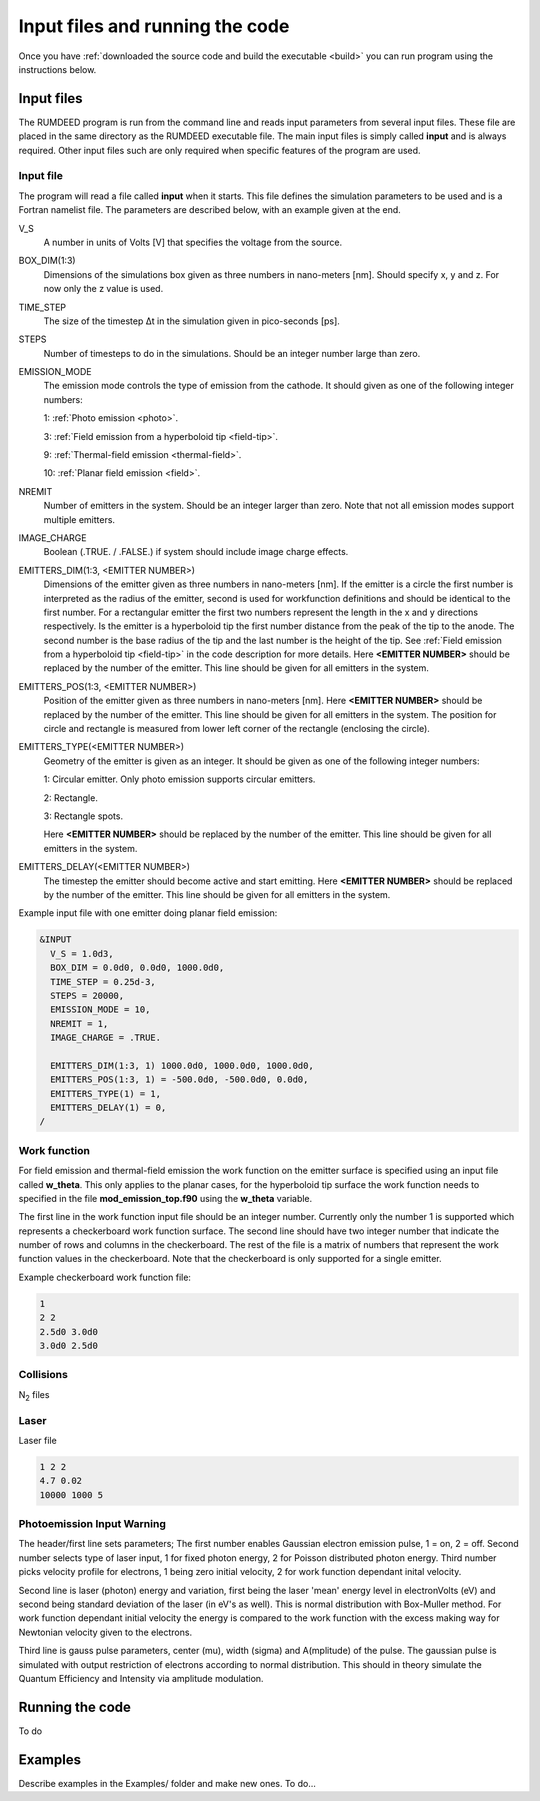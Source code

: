 .. _run:

Input files and running the code
================================

Once you have :ref:`downloaded the source code and build the executable <build>` you can run program using the instructions below.

Input files
-----------
The RUMDEED program is run from the command line and reads input parameters from several input files. These file are placed in the same
directory as the RUMDEED executable file. The main input files is simply called **input** and is always required. Other input files such
are only required when specific features of the program are used.

Input file
++++++++++
The program will read a file called **input** when it starts. This file defines the simulation parameters to be used and is a Fortran namelist file.
The parameters are described below, with an example given at the end.

V_S
    A number in units of Volts [V] that specifies the voltage from the source.
BOX_DIM(1:3)
    Dimensions of the simulations box given as three numbers in nano-meters [nm]. Should specify x, y and z. For now only the z value is used.
TIME_STEP
    The size of the timestep Δt in the simulation given in pico-seconds [ps].
STEPS
    Number of timesteps to do in the simulations. Should be an integer number large than zero.
EMISSION_MODE
    The emission mode controls the type of emission from the cathode. It should given as one of the following integer numbers:
    
    1: :ref:`Photo emission <photo>`.

    3: :ref:`Field emission from a hyperboloid tip <field-tip>`.

    9: :ref:`Thermal-field emission <thermal-field>`.

    10: :ref:`Planar field emission <field>`.
NREMIT
    Number of emitters in the system. Should be an integer larger than zero. Note that not all emission modes support multiple emitters.
IMAGE_CHARGE
    Boolean (.TRUE. / .FALSE.) if system should include image charge effects.
EMITTERS_DIM(1:3, <EMITTER NUMBER>)
    Dimensions of the emitter given as three numbers in nano-meters [nm].
    If the emitter is a circle the first number is interpreted as the radius of the emitter, 
    second is used for workfunction definitions and should be identical to the first number.
    For a rectangular emitter the first two numbers represent the length in the x and y directions respectively.
    Is the emitter is a hyperboloid tip the first number distance from the peak of the tip to the anode. The second number is the base radius of the tip
    and the last number is the height of the tip. See :ref:`Field emission from a hyperboloid tip <field-tip>` in the code description for more details.
    Here **<EMITTER NUMBER>** should be replaced by the number of the emitter.
    This line should be given for all emitters in the system.
EMITTERS_POS(1:3, <EMITTER NUMBER>)
    Position of the emitter given as three numbers in nano-meters [nm]. Here **<EMITTER NUMBER>** should be replaced by the number of the emitter.
    This line should be given for all emitters in the system.
    The position for circle and rectangle is measured from lower left corner of the rectangle (enclosing the circle).
EMITTERS_TYPE(<EMITTER NUMBER>)
    Geometry of the emitter is given as an integer. It should be given as one of the following integer numbers:
    
    1: Circular emitter. Only photo emission supports circular emitters.

    2: Rectangle.
    
    3: Rectangle spots.
    
    Here **<EMITTER NUMBER>** should be replaced by the number of the emitter. This line should be given for all emitters in the system.
EMITTERS_DELAY(<EMITTER NUMBER>)
    The timestep the emitter should become active and start emitting. Here **<EMITTER NUMBER>** should be replaced by the number of the emitter.
    This line should be given for all emitters in the system.

Example input file with one emitter doing planar field emission:

.. code-block:: text

  &INPUT
    V_S = 1.0d3,
    BOX_DIM = 0.0d0, 0.0d0, 1000.0d0,
    TIME_STEP = 0.25d-3,
    STEPS = 20000,
    EMISSION_MODE = 10,
    NREMIT = 1,
    IMAGE_CHARGE = .TRUE.

    EMITTERS_DIM(1:3, 1) 1000.0d0, 1000.0d0, 1000.0d0,
    EMITTERS_POS(1:3, 1) = -500.0d0, -500.0d0, 0.0d0,
    EMITTERS_TYPE(1) = 1,
    EMITTERS_DELAY(1) = 0,
  /

Work function
+++++++++++++
For field emission and thermal-field emission the work function on the emitter surface is specified using an input file called **w_theta**. This only applies to the planar cases,
for the hyperboloid tip surface the work function needs to specified in the file **mod_emission_top.f90** using the **w_theta** variable.

The first line in the work function input file should be an integer number. Currently only the number 1 is supported which represents a checkerboard work function surface.
The second line should have two integer number that indicate the number of rows and columns in the checkerboard. The rest of the file is a matrix of numbers that
represent the work function values in the checkerboard. Note that the checkerboard is only supported for a single emitter.

Example checkerboard work function file:

.. code-block:: text

  1
  2 2
  2.5d0 3.0d0
  3.0d0 2.5d0  

Collisions
++++++++++
N\ :sub:`2` files

Laser
+++++

Laser file

.. code-block:: console

    1 2 2
    4.7 0.02
    10000 1000 5

Photoemission Input Warning
+++++++++++++++++++++++++++

The header/first line sets parameters;
The first number enables Gaussian electron emission pulse, 1 = on, 2 = off.
Second number selects type of laser input, 1 for fixed photon energy, 2 for Poisson distributed photon energy.
Third number picks velocity profile for electrons, 1 being zero initial velocity, 2 for work function dependant inital velocity.
    
Second line is laser (photon) energy and variation, first being the laser 'mean' energy level in electronVolts (eV) and second being standard deviation of the laser (in eV's as well). 
This is normal distribution with Box-Muller method.
For work function dependant initial velocity the energy is compared to the work function with the excess making way for Newtonian velocity given to the electrons.

Third line is gauss pulse parameters, center (mu), width (sigma) and A(mplitude) of the pulse. 
The gaussian pulse is simulated with output restriction of electrons according to normal distribution.
This should in theory simulate the Quantum Efficiency and Intensity via amplitude modulation.


Running the code
-----------------

To do

Examples
--------

Describe examples in the Examples/ folder and make new ones. To do...

.. index:: Collisions, N₂, input, w_theta, work function, time_step, time step, box_dim, steps, emission_mode, nremit